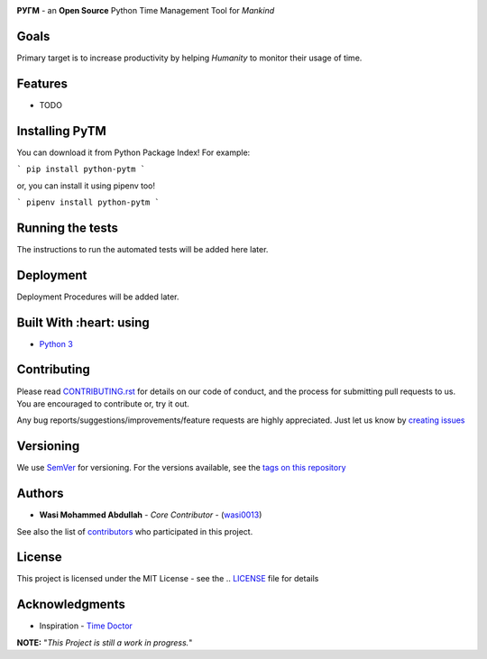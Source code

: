 .. image:: https://github.com/wasi0013/PyTM/raw/master/ext/images/PyTM-logo.png
     :target: https://github.com/wasi0013/PyTM/raw/master/ext/images/
     :alt: PyTM - Logo
    
.. image:: https://badge.fury.io/py/python-pytm.png
    :target: https://badge.fury.io/py/python-pytm

.. image:: https://travis-ci.org/wasi0013/PyTM.png?branch=master
    :target: https://travis-ci.org/wasi0013/PyTM

**PУΓM** - an **Open Source** Python Time Management Tool for *Mankind*

Goals  
-----

Primary target is to increase productivity by helping *Humanity* to monitor their usage of time. 


Features
--------

* TODO 

Installing PyTM  
---------------
You can download it from Python Package Index! For example:  

```
pip install python-pytm
```

or, you can install it using pipenv too!  


```
pipenv install python-pytm
```


Running the tests
------------------

The instructions to run the automated tests will be added here later.

Deployment
----------

Deployment Procedures will be added later.

Built With :heart: using
-------------------

* `Python 3 <https://python.org/>`_

Contributing  
--------------

Please read `CONTRIBUTING.rst <CONTRIBUTING.rst>`_ for details on our code of conduct, and the process for submitting pull requests to us. You are encouraged to contribute or, try it out. 

Any bug reports/suggestions/improvements/feature requests are highly appreciated. Just let us know by `creating issues <https://github.com/wasi0013/PyTM/issues/new/>`_

Versioning
-----------
We use `SemVer <http://semver.org/>`_ for versioning. For the versions available, see the `tags on this repository <https://github.com/wasi0013/PyTM/tags>`_ 

Authors
----------
* **Wasi Mohammed Abdullah** - *Core Contributor* - (`wasi0013 <https://www.wasi0013.com/>`_)

See also the list of `contributors <https://github.com/wasi0013/PyTM/contributors>`_ who participated in this project.

License
----------
This project is licensed under the MIT License - see the .. `LICENSE <LICENSE>`_ file for details


Acknowledgments
-----------------
* Inspiration -   `Time Doctor <https://www.timedoctor.com/>`_


**NOTE:** "*This Project is still a work in progress.*"

